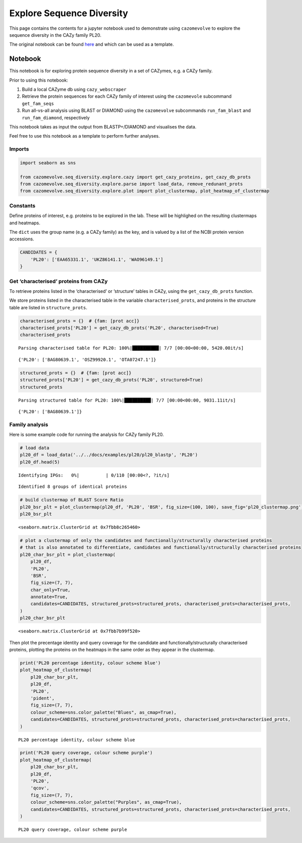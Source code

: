.. _example seq div:

Explore Sequence Diversity
==========================

This page contains the contents for a jupyter notebook used to demonstrate using ``cazomevolve`` to explore 
the sequence diversity in the CAZy family PL20.

The original notebook can be found `here <https://github.com/HobnobMancer/cazomevolve/blob/master/cazomevolve/seq_diversity/explore_seq_diversity.ipynb>`_ and which can be used as a template.

--------
Notebook
--------

This notebook is for exploring protein sequence diversity in a set of CAZymes, e.g. a CAZy family.

Prior to using this notebook:

1. Build a local CAZyme db using ``cazy_webscraper``
2. Retrieve the protein sequences for each CAZy family of interest using
   the ``cazomevole`` subcommand ``get_fam_seqs``
3. Run all-vs-all analysis using BLAST or DIAMOND using the
   ``cazomevolve`` subcommands ``run_fam_blast`` and
   ``run_fam_diamond``, respectively

This notebook takes as input the output from BLASTP+/DIAMOND and
visualises the data.

Feel free to use this notebook as a template to perform further
analyses.

Imports
-------

.. code:: ipython3

    import seaborn as sns
    
    from cazomevolve.seq_diversity.explore.cazy import get_cazy_proteins, get_cazy_db_prots
    from cazomevolve.seq_diversity.explore.parse import load_data, remove_redunant_prots
    from cazomevolve.seq_diversity.explore.plot import plot_clustermap, plot_heatmap_of_clustermap

Constants
---------

Define proteins of interest, e.g. proteins to be explored in the lab.
These will be highlighed on the resulting clustermaps and heatmaps.

The ``dict`` uses the group name (e.g. a CAZy family) as the key, and is
valued by a list of the NCBI protein version accessions.

.. code:: ipython3

    CANDIDATES = {
        'PL20': ['EAA65331.1', 'UKZ86141.1', 'WAO96149.1']
    }

Get ‘characterised’ proteins from CAZy
--------------------------------------

To retrieve proteins listed in the ‘characterised’ or ‘structure’ tables
in CAZy, using the ``get_cazy_db_prots`` function.

We store proteins listed in the characterised table in the variable
``characterised_prots``, and proteins in the structure table are listed
in ``structure_prots``.

.. code:: ipython3

    characterised_prots = {}  # {fam: [prot acc]}
    characterised_prots['PL20'] = get_cazy_db_prots('PL20', characterised=True)
    characterised_prots


.. parsed-literal::

    Parsing characterised table for PL20: 100%|██████████| 7/7 [00:00<00:00, 5420.00it/s]




.. parsed-literal::

    {'PL20': ['BAG80639.1', 'OSZ99920.1', 'OTA07247.1']}



.. code:: ipython3

    structured_prots = {}  # {fam: [prot acc]}
    structured_prots['PL20'] = get_cazy_db_prots('PL20', structured=True)
    structured_prots


.. parsed-literal::

    Parsing structured table for PL20: 100%|██████████| 7/7 [00:00<00:00, 9031.11it/s]




.. parsed-literal::

    {'PL20': ['BAG80639.1']}



Family analysis
---------------

Here is some example code for running the analysis for CAZy family PL20.

.. code:: ipython3

    # load data
    pl20_df = load_data('../../docs/examples/pl20/pl20_blastp', 'PL20')
    pl20_df.head(5)



.. parsed-literal::

    Identifying IPGs:   0%|          | 0/110 [00:00<?, ?it/s]


.. parsed-literal::

    Identified 8 groups of identical proteins




.. raw:: html

    <div>
    <style scoped>
        .dataframe tbody tr th:only-of-type {
            vertical-align: middle;
        }
    
        .dataframe tbody tr th {
            vertical-align: top;
        }
    
        .dataframe thead th {
            text-align: right;
        }
    </style>
    <table border="1" class="dataframe">
      <thead>
        <tr style="text-align: right;">
          <th></th>
          <th>qseqid</th>
          <th>sseqid</th>
          <th>qlen</th>
          <th>slen</th>
          <th>length</th>
          <th>pident</th>
          <th>evalue</th>
          <th>bitscore</th>
          <th>BSR</th>
          <th>qcov</th>
          <th>scov</th>
        </tr>
      </thead>
      <tbody>
        <tr>
          <th>0</th>
          <td>EAQ84327.1</td>
          <td>EAQ84327.1</td>
          <td>250</td>
          <td>250</td>
          <td>250</td>
          <td>100.000</td>
          <td>0.000000e+00</td>
          <td>520.0</td>
          <td>2.080</td>
          <td>1.000</td>
          <td>1.000000</td>
        </tr>
        <tr>
          <th>1</th>
          <td>EAQ84327.1</td>
          <td>AEO59473.1</td>
          <td>250</td>
          <td>250</td>
          <td>250</td>
          <td>79.600</td>
          <td>6.520000e-157</td>
          <td>428.0</td>
          <td>1.712</td>
          <td>1.000</td>
          <td>1.000000</td>
        </tr>
        <tr>
          <th>2</th>
          <td>EAQ84327.1</td>
          <td>EDP51830.1</td>
          <td>250</td>
          <td>292</td>
          <td>254</td>
          <td>57.874</td>
          <td>4.100000e-109</td>
          <td>309.0</td>
          <td>1.236</td>
          <td>1.016</td>
          <td>0.869863</td>
        </tr>
        <tr>
          <th>3</th>
          <td>EAQ84327.1</td>
          <td>QSQ14196.1</td>
          <td>250</td>
          <td>255</td>
          <td>251</td>
          <td>53.785</td>
          <td>3.570000e-101</td>
          <td>287.0</td>
          <td>1.148</td>
          <td>1.004</td>
          <td>0.984314</td>
        </tr>
        <tr>
          <th>4</th>
          <td>EAQ84327.1</td>
          <td>QSQ27087.1</td>
          <td>250</td>
          <td>255</td>
          <td>247</td>
          <td>54.251</td>
          <td>3.500000e-100</td>
          <td>285.0</td>
          <td>1.140</td>
          <td>0.988</td>
          <td>0.968627</td>
        </tr>
      </tbody>
    </table>
    </div>



.. code:: ipython3

    # build clustermap of BLAST Score Ratio
    pl20_bsr_plt = plot_clustermap(pl20_df, 'PL20', 'BSR', fig_size=(100, 100), save_fig='pl20_clustermap.png')
    pl20_bsr_plt




.. parsed-literal::

    <seaborn.matrix.ClusterGrid at 0x7fbb8c265460>




.. image:: output_10_1.png


.. code:: ipython3

    # plot a clustermap of only the candidates and functionally/structurally characterised proteins
    # that is also annotated to differentiate, candidates and functionally/structurally characterised proteins
    pl20_char_bsr_plt = plot_clustermap(
        pl20_df,
        'PL20',
        'BSR',
        fig_size=(7, 7),
        char_only=True,
        annotate=True,
        candidates=CANDIDATES, structured_prots=structured_prots, characterised_prots=characterised_prots,
    )
    pl20_char_bsr_plt




.. parsed-literal::

    <seaborn.matrix.ClusterGrid at 0x7fbb7b99f520>




.. image:: output_11_1.png


Then plot the precentage identity and query coverage for the candidate
and functionally/structurally characterised proteins, plotting the
proteins on the heatmaps in the same order as they appear in the
clustermap.

.. code:: ipython3

    print('PL20 percentage identity, colour scheme blue')
    plot_heatmap_of_clustermap(
        pl20_char_bsr_plt,
        pl20_df,
        'PL20',
        'pident',
        fig_size=(7, 7),
        colour_scheme=sns.color_palette("Blues", as_cmap=True),
        candidates=CANDIDATES, structured_prots=structured_prots, characterised_prots=characterised_prots,
    )


.. parsed-literal::

    PL20 percentage identity, colour scheme blue



.. image:: output_13_1.png


.. code:: ipython3

    print('PL20 query coverage, colour scheme purple')
    plot_heatmap_of_clustermap(
        pl20_char_bsr_plt,
        pl20_df,
        'PL20',
        'qcov',
        fig_size=(7, 7),
        colour_scheme=sns.color_palette("Purples", as_cmap=True),
        candidates=CANDIDATES, structured_prots=structured_prots, characterised_prots=characterised_prots,
    )


.. parsed-literal::

    PL20 query coverage, colour scheme purple



.. image:: output_14_1.png

